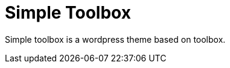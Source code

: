 Simple Toolbox
==============

Simple toolbox is a wordpress theme based on toolbox.

// vim: set ft=asciidoc:
